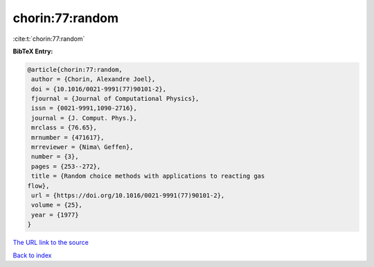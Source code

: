 chorin:77:random
================

:cite:t:`chorin:77:random`

**BibTeX Entry:**

.. code-block:: bibtex

   @article{chorin:77:random,
    author = {Chorin, Alexandre Joel},
    doi = {10.1016/0021-9991(77)90101-2},
    fjournal = {Journal of Computational Physics},
    issn = {0021-9991,1090-2716},
    journal = {J. Comput. Phys.},
    mrclass = {76.65},
    mrnumber = {471617},
    mrreviewer = {Nima\ Geffen},
    number = {3},
    pages = {253--272},
    title = {Random choice methods with applications to reacting gas
   flow},
    url = {https://doi.org/10.1016/0021-9991(77)90101-2},
    volume = {25},
    year = {1977}
   }
`The URL link to the source <ttps://doi.org/10.1016/0021-9991(77)90101-2}>`_


`Back to index <../By-Cite-Keys.html>`_
